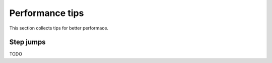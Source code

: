 
Performance tips
================

This section collects tips for better performace.

Step jumps
----------

TODO
